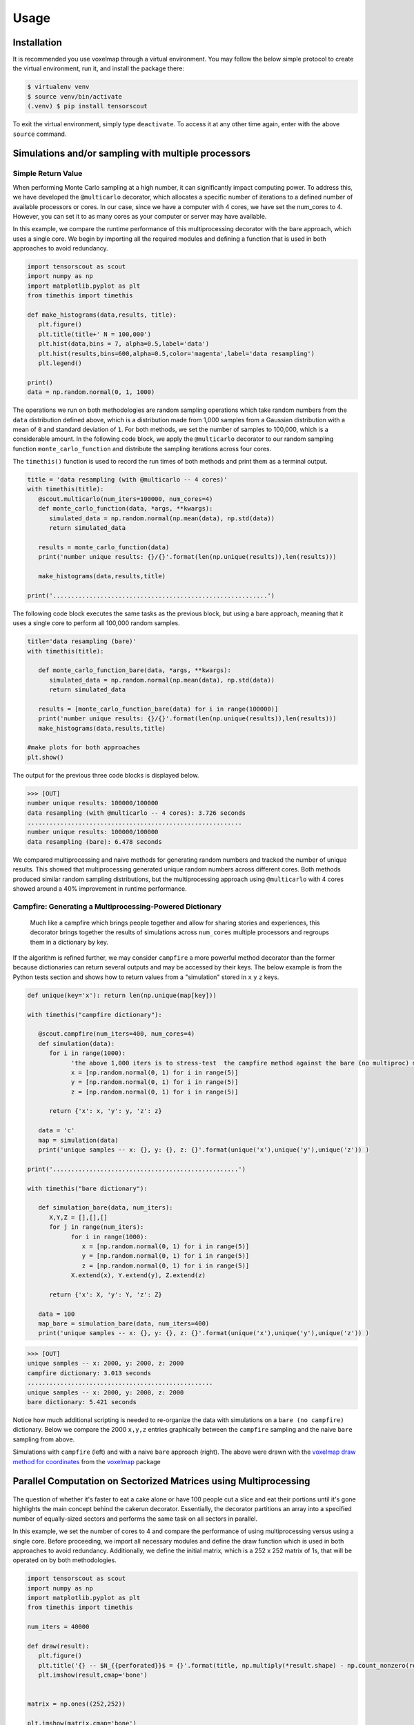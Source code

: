 Usage
=====

.. _installation:

Installation
------------

It is recommended you use voxelmap through a virtual environment. You may follow the below simple protocol to create the virtual environment, run it, and install the package there:

.. code-block:: console
   
   $ virtualenv venv
   $ source venv/bin/activate
   (.venv) $ pip install tensorscout

To exit the virtual environment, simply type ``deactivate``. To access it at any other time again, enter with the above ``source`` command.


Simulations and/or sampling with multiple processors
----------------------------------------------------------------

Simple Return Value 
...........................

When performing Monte Carlo sampling at a high number, it can significantly impact computing power. 
To address this, we have developed the ``@multicarlo`` decorator, which allocates a specific number of iterations to
a defined number of available processors or cores. In our case, since we have a computer with 4 cores, we have set
the num_cores to 4. However, you can set it to as many cores as your computer or server may have available. 

In this example, we compare the runtime performance of this multiprocessing decorator with the bare approach, 
which uses a single core. We begin by importing all the required modules and defining a function that is used
in both approaches to avoid redundancy.


.. code-block:: python

   import tensorscout as scout
   import numpy as np
   import matplotlib.pyplot as plt
   from timethis import timethis

   def make_histograms(data,results, title):
      plt.figure()
      plt.title(title+' N = 100,000')
      plt.hist(data,bins = 7, alpha=0.5,label='data')
      plt.hist(results,bins=600,alpha=0.5,color='magenta',label='data resampling')
      plt.legend()

   print()
   data = np.random.normal(0, 1, 1000)

The operations we run on both methodologies are random sampling operations which take random numbers from the ``data`` distribution defined above, which is a distribution made from 1,000 samples from 
a Gaussian distribution with a mean of ``0`` and standard deviation of ``1``. For both methods, we set the number of samples to 100,000, which is a considerable amount. 
In the following code block, we apply the ``@multicarlo`` decorator to our random sampling function ``monte_carlo_function``
and distribute the sampling iterations across four cores. 

The ``timethis()`` function is used to record the run times of both methods and print them as a terminal output.

.. code-block:: python

   title = 'data resampling (with @multicarlo -- 4 cores)'
   with timethis(title):
      @scout.multicarlo(num_iters=100000, num_cores=4)
      def monte_carlo_function(data, *args, **kwargs):
         simulated_data = np.random.normal(np.mean(data), np.std(data))
         return simulated_data

      results = monte_carlo_function(data)
      print('number unique results: {}/{}'.format(len(np.unique(results)),len(results)))

      make_histograms(data,results,title)

   print('...........................................................')

      
The following code block executes the same tasks as the previous block, but using a bare approach, 
meaning that it uses a single core to perform all 100,000 random samples.

.. code-block:: python

   title='data resampling (bare)'
   with timethis(title):

      def monte_carlo_function_bare(data, *args, **kwargs):
         simulated_data = np.random.normal(np.mean(data), np.std(data))
         return simulated_data

      results = [monte_carlo_function_bare(data) for i in range(100000)]
      print('number unique results: {}/{}'.format(len(np.unique(results)),len(results)))
      make_histograms(data,results,title)
   
   #make plots for both approaches
   plt.show()

The output for the previous three code blocks is displayed below.

.. |multicarlo| image:: ../img/multicarlo.png
  :width: 320
  :alt: Alternative text

.. |multicarlo bare| image:: ../img/bare_multicarlo.png
   :width: 320
   :alt: Alternative text

|multicarlo| |multicarlo bare|

>>> [OUT]
number unique results: 100000/100000
data resampling (with @multicarlo -- 4 cores): 3.726 seconds
...........................................................
number unique results: 100000/100000
data resampling (bare): 6.478 seconds



We compared multiprocessing and naive methods for generating random numbers and tracked the number of unique results.
This showed that multiprocessing generated unique random numbers across different cores. 
Both methods produced similar random sampling distributions, but the multiprocessing approach using ``@multicarlo`` with 4 cores showed around a 40% improvement in runtime performance.


Campfire: Generating a Multiprocessing-Powered Dictionary 
...............................................................

.. figure:: ../img/campfire.png
  :width: 300
  :alt: Alternative text
  :target: https://github.com/andrewrgarcia/voxelmap

  Much like a campfire which brings people together and allow for sharing stories and experiences, 
  this decorator brings together the results of simulations across ``num_cores`` multiple processors and regroups them in a dictionary by key.

If the algorithm is refined further, we may consider ``campfire`` a more powerful method decorator than the former because dictionaries can return several outputs and may be accessed by their keys. 
The below example is from the Python tests section
and shows how to return values from a "simulation" stored in ``x`` ``y`` ``z`` keys. 

.. code-block:: python

   def unique(key='x'): return len(np.unique(map[key]))

   with timethis("campfire dictionary"):

      @scout.campfire(num_iters=400, num_cores=4)
      def simulation(data):
         for i in range(1000):
               'the above 1,000 iters is to stress-test  the campfire method against the bare (no multiproc) method (in the end, only the last samples from x y and z are returned)'
               x = [np.random.normal(0, 1) for i in range(5)]
               y = [np.random.normal(0, 1) for i in range(5)]
               z = [np.random.normal(0, 1) for i in range(5)]
      
         return {'x': x, 'y': y, 'z': z}

      data = 'c'
      map = simulation(data)
      print('unique samples -- x: {}, y: {}, z: {}'.format(unique('x'),unique('y'),unique('z')) )  

   print('...................................................')

   with timethis("bare dictionary"):

      def simulation_bare(data, num_iters):
         X,Y,Z = [],[],[]
         for j in range(num_iters):
               for i in range(1000):
                  x = [np.random.normal(0, 1) for i in range(5)]
                  y = [np.random.normal(0, 1) for i in range(5)]
                  z = [np.random.normal(0, 1) for i in range(5)]
               X.extend(x), Y.extend(y), Z.extend(z)

         return {'x': X, 'y': Y, 'z': Z}

      data = 100
      map_bare = simulation_bare(data, num_iters=400)
      print('unique samples -- x: {}, y: {}, z: {}'.format(unique('x'),unique('y'),unique('z')) )  


>>> [OUT]
unique samples -- x: 2000, y: 2000, z: 2000
campfire dictionary: 3.013 seconds
...................................................
unique samples -- x: 2000, y: 2000, z: 2000
bare dictionary: 5.421 seconds

Notice how much additional scripting is needed to re-organize the data with simulations on a ``bare (no campfire)`` dictionary. 
Below we compare the 2000 ``x,y,z`` entries graphically between the ``campfire`` sampling and the naive ``bare`` sampling from above. 


.. |xyzcamp| image:: ../img/xyz_campfire.png
  :width: 280
  :alt: Alternative text

.. |xyzbare| image:: ../img/xyz_bare.png
   :width: 280
   :alt: Alternative text

|xyzcamp| |xyzbare|

Simulations with ``campfire`` (left) and with a naive ``bare`` approach (right). The above were drawn with the `voxelmap draw method for coordinates <https://voxelmap.readthedocs.io/en/latest/usage.html#draw-voxels-from-coordinate-arrays>`_ from the `voxelmap <voxelmap.readthedocs.io>`_ package


Parallel Computation on Sectorized Matrices using Multiprocessing
-------------------------------------------------------------------------

.. figure:: ../img/dallecake_cakerun.png
  :width: 300
  :alt: Alternative text
  :target: https://github.com/andrewrgarcia/voxelmap



The question of whether it's faster to eat a cake alone or have 100 people cut a slice and eat their portions until 
it's gone highlights the main concept behind the cakerun decorator. 
Essentially, the decorator partitions an array into a specified number of equally-sized sectors and performs 
the same task on all sectors in parallel. 


In this example, we set the number of cores to 4 and compare the performance of using multiprocessing versus
using a single core. Before proceeding, we import all necessary modules and define the draw function which is 
used in both approaches to avoid redundancy. Additionally, we define the initial matrix, which is a 252 x 252 matrix of 1s,
that will be operated on by both methodologies.

.. code-block:: python

   import tensorscout as scout
   import numpy as np
   import matplotlib.pyplot as plt
   from timethis import timethis

   num_iters = 40000

   def draw(result):
      plt.figure()
      plt.title('{} -- $N_{{perforated}}$ = {}'.format(title, np.multiply(*result.shape) - np.count_nonzero(result)))
      plt.imshow(result,cmap='bone')


   matrix = np.ones((252,252))

   plt.imshow(matrix,cmap='bone')
   plt.title('initial canvas')


..  figure:: ../img/black_canvas.png
  :width: 320
  :alt: Alternative text


In this example, the initial matrix is composed entirely of 1s and will appear as a single color when drawn. 
The purpose of this code is to apply an operation called "perforation" to the matrix. At each iteration, 
a random x-y coordinate is selected and the value at that location is set to 0.

The first case demonstrates the use of the ``@cakerun`` decorator to split the matrix into sectors and apply
the perforate function to each sector. The former code block specifies 40,000 perforating iterations, which for the case 
of this aprroach has them evenly distributed across the 4 sectors, resulting in 10,000 iterations per sector, ocurring simultaneously.

.. code-block:: python

   title = 'cakerun MP (4 cores)'
   with timethis("{}".format(title)):

      cores = 4
      @scout.cakerun(num_cores=cores, L_sectors=2)
      def perforate(sector):
         
         for i in range(num_iters // cores):
               cds = np.argwhere(sector!=0)
               sector[tuple(cds[np.random.randint(cds.shape[0])])] = 0 
         return sector

      result = perforate(matrix)
      draw(result)

In the next code block, the perforating operation is applied for 40,000 iterations using a bare approach with a single processor. 
Hence, there is no task split involved.


.. code-block:: python


   title = 'single core'
   with timethis("{}".format(title)):

      def perforate_bare(sector):
         for i in range(num_iters):
               cds = np.argwhere(sector!=0)
               sector[tuple(cds[np.random.randint(cds.shape[0])])] = 0 
         return sector


      result = perforate_bare(matrix)
      draw(result)


   plt.show()


The following are graphical and runtime comparisons of both methods:

.. |cakerun| image:: ../img/cakerun.png
  :width: 320
  :alt: Alternative text

.. |cakerun bare| image:: ../img/bare_cakerun.png
   :width: 320
   :alt: Alternative text

|cakerun| |cakerun bare|

>>> [OUT]
cakerun MP (4 cores): 2.968 seconds
single core: 25.868 seconds

It is apparent that both approaches yield a similar outcome and have 
the same number of perforations. However, the ``@cakerun`` decorated function, which uses four 
cores simultaneously, has a runtime that is 8-9 times faster than the bare approach.